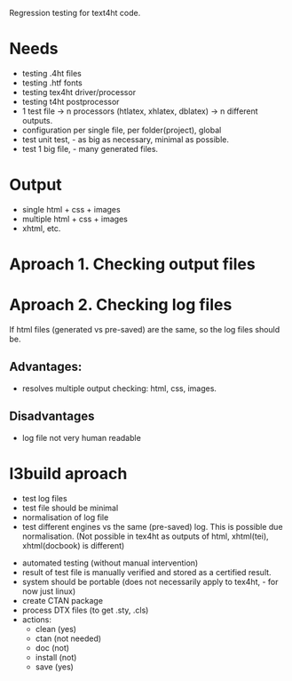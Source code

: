 Regression testing for text4ht code.

* Needs
 - testing .4ht files
 - testing .htf fonts
 - testing tex4ht driver/processor
 - testing t4ht postprocessor
 - 1 test file -> n processors (htlatex, xhlatex, dblatex) -> n different outputs.
 - configuration per single file, per folder(project), global
 - test unit test, - as big as necessary, minimal as possible.
 - test 1 big file, - many generated files.


* Output
 - single html + css + images
 - multiple html + css + images
 - xhtml, etc.
 
* Aproach 1. Checking output files

* Aproach 2. Checking log files
    If html files (generated vs pre-saved) are the same, so the log files should be.

** Advantages:
   - resolves multiple output checking: html, css, images.
** Disadvantages
   - log file not very human readable


* l3build aproach
  - test log files
  - test file should be minimal
  - normalisation of log file
  - test different engines vs the same (pre-saved) log.
    This is possible due normalisation. (Not possible in tex4ht as outputs of html,
    xhtml(tei), xhtml(docbook) is different)
 - automated testing (without manual intervention)
 - result of test file is manually verified  and stored as a certified result.
 - system should be portable (does not necessarily apply to tex4ht, - for now just linux)
 - create CTAN package
 - process DTX files (to get .sty, .cls)
 - actions:
   - clean (yes)
   - ctan (not needed)
   - doc (not)
   - install (not)
   - save (yes)

